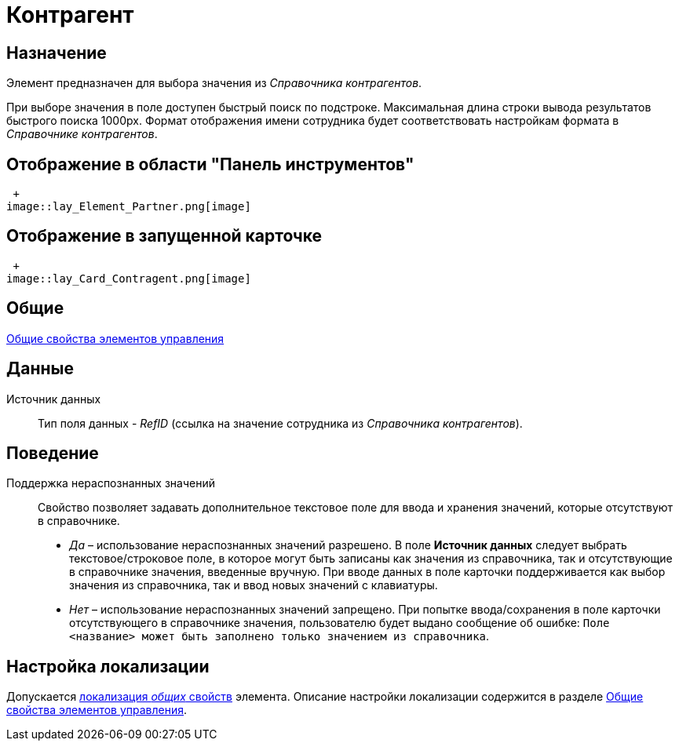 = Контрагент

== Назначение

Элемент предназначен для выбора значения из _Справочника контрагентов_.

При выборе значения в поле доступен быстрый поиск по подстроке. Максимальная длина строки вывода результатов быстрого поиска 1000px. Формат отображения имени сотрудника будет соответствовать настройкам формата в _Справочнике контрагентов_.

== Отображение в области "Панель инструментов"

 +
image::lay_Element_Partner.png[image]

== Отображение в запущенной карточке

 +
image::lay_Card_Contragent.png[image]

== Общие

xref:lay_Elements_general.adoc[Общие свойства элементов управления]

== Данные

Источник данных::
Тип поля данных - _RefID_ (ссылка на значение сотрудника из _Справочника контрагентов_).

== Поведение

Поддержка нераспознанных значений::
Свойство позволяет задавать дополнительное текстовое поле для ввода и хранения значений, которые отсутствуют в справочнике.

  * _Да_ – использование нераспознанных значений разрешено. В поле *Источник данных* следует выбрать текстовое/строковое поле, в которое могут быть записаны как значения из справочника, так и отсутствующие в справочнике значения, введенные вручную. При вводе данных в поле карточки поддерживается как выбор значения из справочника, так и ввод новых значений с клавиатуры.
  * _Нет_ – использование нераспознанных значений запрещено. При попытке ввода/сохранения в поле карточки отсутствующего в справочнике значения, пользователю будет выдано сообщение об ошибке: `Поле <название> может быть заполнено только значением из справочника`.

== Настройка локализации

Допускается xref:lay_Locale_common_element_properties.adoc[локализация _общих_ свойств] элемента. Описание настройки локализации содержится в разделе xref:lay_Elements_general.adoc[Общие свойства элементов управления].
